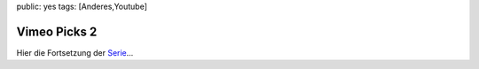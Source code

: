 public: yes
tags: [Anderes,Youtube]

Vimeo Picks 2
=============

Hier die Fortsetzung der `Serie </2009/9/25/vimeo-picks-1/>`_...

.. vimeo:: 12630017
    :width: 900
    :height: 506

.. raw:: html
    
    <br><br>

.. vimeo:: 12825278
    :width: 900
    :height: 506

.. raw:: html
    
    <br><br>

.. vimeo:: 12849638
    :width: 900
    :height: 506

.. raw:: html
    
    <br><br>

.. vimeo:: 12493449
    :width: 900
    :height: 506

.. raw:: html
    
    <br><br>

.. vimeo:: 9669721
    :width: 900
    :height: 506

.. raw:: html
    
    <br><br>

.. vimeo:: 7235885 
    :width: 900
    :height: 506
